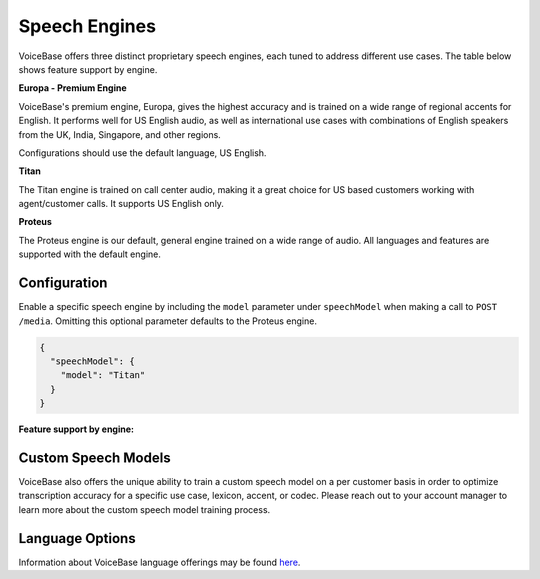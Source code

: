 Speech Engines
==============

VoiceBase offers three distinct proprietary speech engines, each tuned to address different use cases. The table below shows feature support by engine.

**Europa - Premium Engine**

VoiceBase's premium engine, Europa, gives the highest accuracy and is trained on a wide range of regional accents for English. It performs well for US English audio, as well as international use cases with combinations of English speakers from the UK, India, Singapore, and other regions. 

Configurations should use the default language, US English. 

**Titan**

The Titan engine is trained on call center audio, making it a great choice for US based customers working with agent/customer calls. It supports US English only.

**Proteus**

The Proteus engine is our default, general engine trained on a wide range of audio. All languages and features are supported with the default engine.

Configuration 
-------------

Enable a specific speech engine by including the ``model`` parameter under ``speechModel`` when making a call to ``POST /media``. Omitting this optional parameter defaults to the Proteus engine.

.. code:: json


    {
      "speechModel": {
        "model": "Titan"    
      }
    }

**Feature support by engine:**

=====================  ======  ========  ======
Feature                Europa  Proteus   Titan 
=====================  ======  ========  ====== 
categories               √        √        √      
custom vocabulary        √        √        √    
number formatting        √        √        √    
keywords-and-topics      √        √        √       
keyword-spotting         √        √        √     
languages               en-US     √      en-US 
pci-ssn-pii-detection    √        √        √    
pci-ssn-pii-redaction    √        √        √        
stereo                   √        √        √    
swear word filter        √        √        √    
voice features                    √        √    
voicemail                         √            
=====================  ======  ========  =====

Custom Speech Models
--------------------

VoiceBase also offers the unique ability to train a custom speech model on a per customer basis in order to optimize transcription accuracy for a specific use case, lexicon, accent, or codec. Please reach out to your account manager to learn more about the custom speech model training process.

Language Options
----------------

Information about VoiceBase language offerings may be found `here <languages.html>`_.


